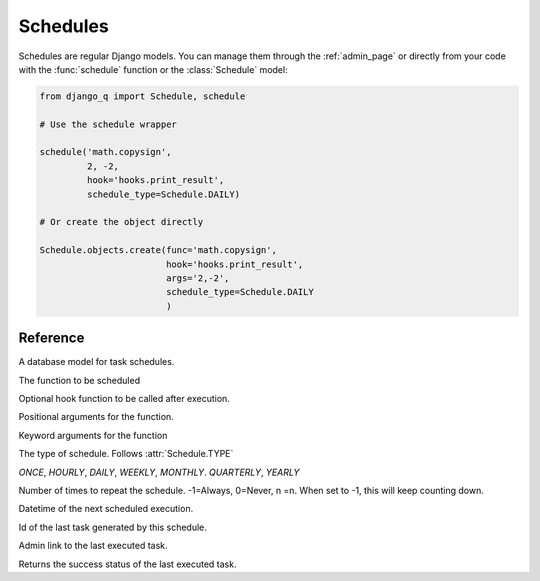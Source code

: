 Schedules
=========

Schedules are regular Django models. You can manage them through the :ref:`admin_page` or directly from your code with the :func:`schedule` function or the :class:`Schedule` model:

.. code:: python

    from django_q import Schedule, schedule

    # Use the schedule wrapper

    schedule('math.copysign',
             2, -2,
             hook='hooks.print_result',
             schedule_type=Schedule.DAILY)

    # Or create the object directly

    Schedule.objects.create(func='math.copysign',
                            hook='hooks.print_result',
                            args='2,-2',
                            schedule_type=Schedule.DAILY
                            )

Reference
---------

.. py:function:: schedule(func, *args, hook=None, schedule_type='O', repeats=-1, next_run=now() , **kwargs)

    Creates a schedule

    :param str func: the function to schedule. Dotted strings only.
    :param args: arguments for the scheduled function.
    :param str hook: optional result hook function. Dotted strings only.
    :param str schedule_type: (O)nce, (H)ourly, (D)aily, (W)eekly, (M)onthly, (Q)uarterly, (Y)early or :attr:`Schedule.TYPE`
    :param int repeats: Number of times to repeat schedule. -1=Always, 0=Never, n =n.
    :param datetime next_run: Next or first scheduled execution datetime.
    :param kwargs: optional keyword arguments for the scheduled function.

.. class:: Schedule

    A database model for task schedules.

    .. py:attribute:: func

    The function to be scheduled

    .. py:attribute:: hook

    Optional hook function to be called after execution.

    .. py:attribute:: args

    Positional arguments for the function.

    .. py:attribute:: kwargs

    Keyword arguments for the function

    .. py:attribute:: schedule_type

    The type of schedule. Follows :attr:`Schedule.TYPE`

    .. py:attribute:: TYPE

    `ONCE`, `HOURLY`, `DAILY`, `WEEKLY`, `MONTHLY`. `QUARTERLY`, `YEARLY`


    .. py:attribute:: repeats

    Number of times to repeat the schedule. -1=Always, 0=Never, n =n.
    When set to -1, this will keep counting down.

    .. py:attribute:: next_run

    Datetime of the next scheduled execution.

    .. py:attribute:: task

    Id of the last task generated by this schedule.

    .. py:method:: last_run()

    Admin link to the last executed task.

    .. py:method:: success()

    Returns the success status of the last executed task.

